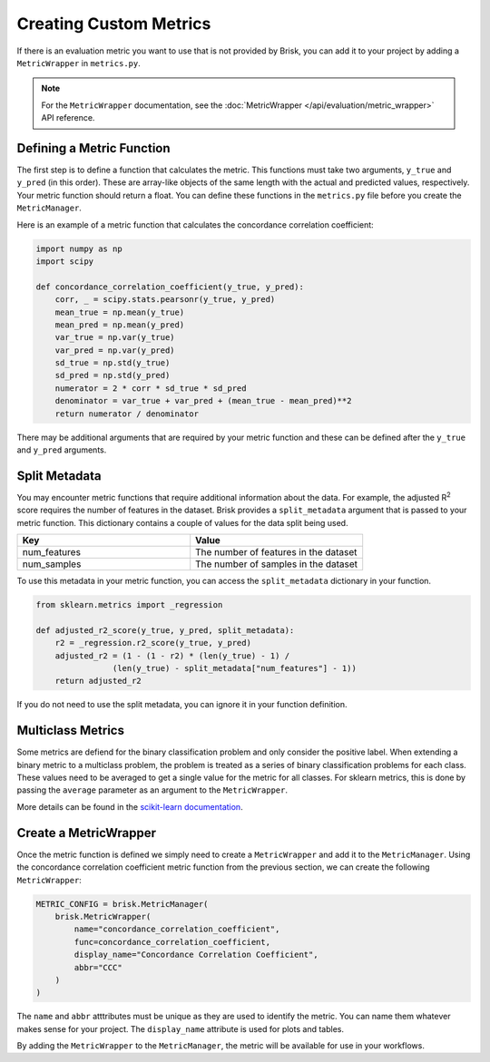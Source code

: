 .. _custom_metrics:

Creating Custom Metrics
=======================

If there is an evaluation metric you want to use that is not provided by Brisk, 
you can add it to your project by adding a ``MetricWrapper`` in ``metrics.py``.

.. note::
   For the ``MetricWrapper`` documentation, see the :doc:`MetricWrapper </api/evaluation/metric_wrapper>` API reference.


Defining a Metric Function
--------------------------
The first step is to define a function that calculates the metric. This functions
must take two arguments, ``y_true`` and ``y_pred`` (in this order). These are array-like
objects of the same length with the actual and predicted values, respectively. Your metric
function should return a float. You can define these functions in the ``metrics.py`` file
before you create the ``MetricManager``.

Here is an example of a metric function that calculates the concordance correlation coefficient:

.. code-block:: python
    
    import numpy as np
    import scipy

    def concordance_correlation_coefficient(y_true, y_pred):
        corr, _ = scipy.stats.pearsonr(y_true, y_pred)
        mean_true = np.mean(y_true)
        mean_pred = np.mean(y_pred)
        var_true = np.var(y_true)
        var_pred = np.var(y_pred)
        sd_true = np.std(y_true)
        sd_pred = np.std(y_pred)
        numerator = 2 * corr * sd_true * sd_pred
        denominator = var_true + var_pred + (mean_true - mean_pred)**2
        return numerator / denominator

There may be additional arguments that are required by your metric function and these
can be defined after the ``y_true`` and ``y_pred`` arguments. 


Split Metadata
--------------
You may encounter metric functions that require additional information about the data. 
For example, the adjusted R\ :sup:`2` score requires the number of features in the dataset. 
Brisk provides a ``split_metadata`` argument that is passed to your metric function.
This dictionary contains a couple of values for the data split being used.

.. list-table::
   :header-rows: 1
   :widths: 50 50

   * - Key
     - Value
   * - num_features
     - The number of features in the dataset
   * - num_samples
     - The number of samples in the dataset

To use this metadata in your metric function, you can access the ``split_metadata``
dictionary in your function.

.. code-block:: python

    from sklearn.metrics import _regression

    def adjusted_r2_score(y_true, y_pred, split_metadata):
        r2 = _regression.r2_score(y_true, y_pred)
        adjusted_r2 = (1 - (1 - r2) * (len(y_true) - 1) /
                    (len(y_true) - split_metadata["num_features"] - 1))
        return adjusted_r2

If you do not need to use the split metadata, you can ignore it in your function definition.


Multiclass Metrics
------------------
Some metrics are defiend for the binary classification problem and only consider the positive label.
When extending a binary metric to a multiclass problem, the problem is treated as a series of
binary classification problems for each class. These values need to be averaged to get a single
value for the metric for all classes. For sklearn metrics, this is done by passing the ``average``
parameter as an argument to the ``MetricWrapper``.

More details can be found in the `scikit-learn documentation <https://scikit-learn.org/stable/modules/model_evaluation.html#average>`_.


Create a MetricWrapper
----------------------
Once the metric function is defined we simply need to create a ``MetricWrapper`` 
and add it to the ``MetricManager``. Using the concordance correlation coefficient metric
function from the previous section, we can create the following ``MetricWrapper``:

.. code-block:: python

    METRIC_CONFIG = brisk.MetricManager(
        brisk.MetricWrapper(
            name="concordance_correlation_coefficient",
            func=concordance_correlation_coefficient,
            display_name="Concordance Correlation Coefficient",
            abbr="CCC"
        )
    )

The ``name`` and ``abbr`` atttributes must be unique as they are used to identify the metric.
You can name them whatever makes sense for your project. The ``display_name`` attribute is
used for plots and tables.

By adding the ``MetricWrapper`` to the ``MetricManager``, the metric will be available for use
in your workflows.

